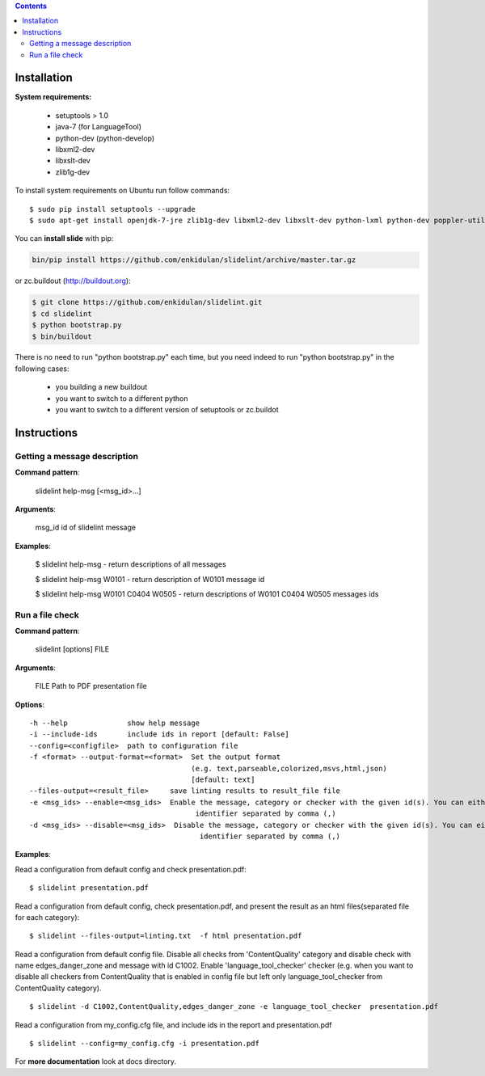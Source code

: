 .. image:: https://travis-ci.org/timvideos/slidelint.png?branch=master
    :target: https://travis-ci.org/timvideos/slidelint


.. contents::


************
Installation
************

**System requirements:**

    * setuptools > 1.0
    * java-7 (for LanguageTool)
    * python-dev (python-develop)
    * libxml2-dev
    * libxslt-dev
    * zlib1g-dev


To install system requirements on Ubuntu run follow commands:

::

    $ sudo pip install setuptools --upgrade
    $ sudo apt-get install openjdk-7-jre zlib1g-dev libxml2-dev libxslt-dev python-lxml python-dev poppler-utils poppler-data



You can **install slide** with pip:

.. code::

    bin/pip install https://github.com/enkidulan/slidelint/archive/master.tar.gz

or zc.buildout (http://buildout.org):

.. code::

    $ git clone https://github.com/enkidulan/slidelint.git
    $ cd slidelint
    $ python bootstrap.py
    $ bin/buildout

There is no need to run "python bootstrap.py" each time,
but you need indeed to run "python bootstrap.py" in the following cases:

    * you building a new buildout
    * you want to switch to a different python
    * you want to switch to a different version of setuptools or zc.buildot


************
Instructions
************


Getting a message description
-----------------------------

**Command pattern**:

  slidelint help-msg [<msg_id>...]

**Arguments**:

  msg_id  id of slidelint message

**Examples**:

    $ slidelint help-msg  -  return descriptions of all messages

    $ slidelint help-msg W0101  -  return description of W0101 message id

    $ slidelint help-msg W0101 C0404 W0505  -  return descriptions of W0101 C0404 W0505 messages ids


Run a file check
----------------

**Command pattern**:

  slidelint [options] FILE

**Arguments**:

  FILE  Path to PDF presentation file

**Options**:

::

  -h --help              show help message
  -i --include-ids       include ids in report [default: False]
  --config=<configfile>  path to configuration file
  -f <format> --output-format=<format>  Set the output format
                                        (e.g. text,parseable,colorized,msvs,html,json)
                                        [default: text]
  --files-output=<result_file>     save linting results to result_file file
  -e <msg_ids> --enable=<msg_ids>  Enable the message, category or checker with the given id(s). You can either give multiple
                                         identifier separated by comma (,)
  -d <msg_ids> --disable=<msg_ids>  Disable the message, category or checker with the given id(s). You can either give multiple
                                          identifier separated by comma (,)


**Examples**:

Read a configuration from default config and check presentation.pdf:

::

    $ slidelint presentation.pdf

Read a configuration from default config, check presentation.pdf, and present
the result as an html files(separated file for each category):

::

    $ slidelint --files-output=linting.txt  -f html presentation.pdf


Read a configuration from default config file. Disable all checks from 'ContentQuality'
category and disable check with name edges_danger_zone and message with id
C1002. Enable 'language_tool_checker' checker (e.g. when you want to disable
all checkers from ContentQuality that is enabled in config file but left only
language_tool_checker from ContentQuality category).

::

    $ slidelint -d C1002,ContentQuality,edges_danger_zone -e language_tool_checker  presentation.pdf

Read a configuration from my_config.cfg file, and include ids in the report and  presentation.pdf

::

    $ slidelint --config=my_config.cfg -i presentation.pdf


For **more documentation** look at docs directory.
